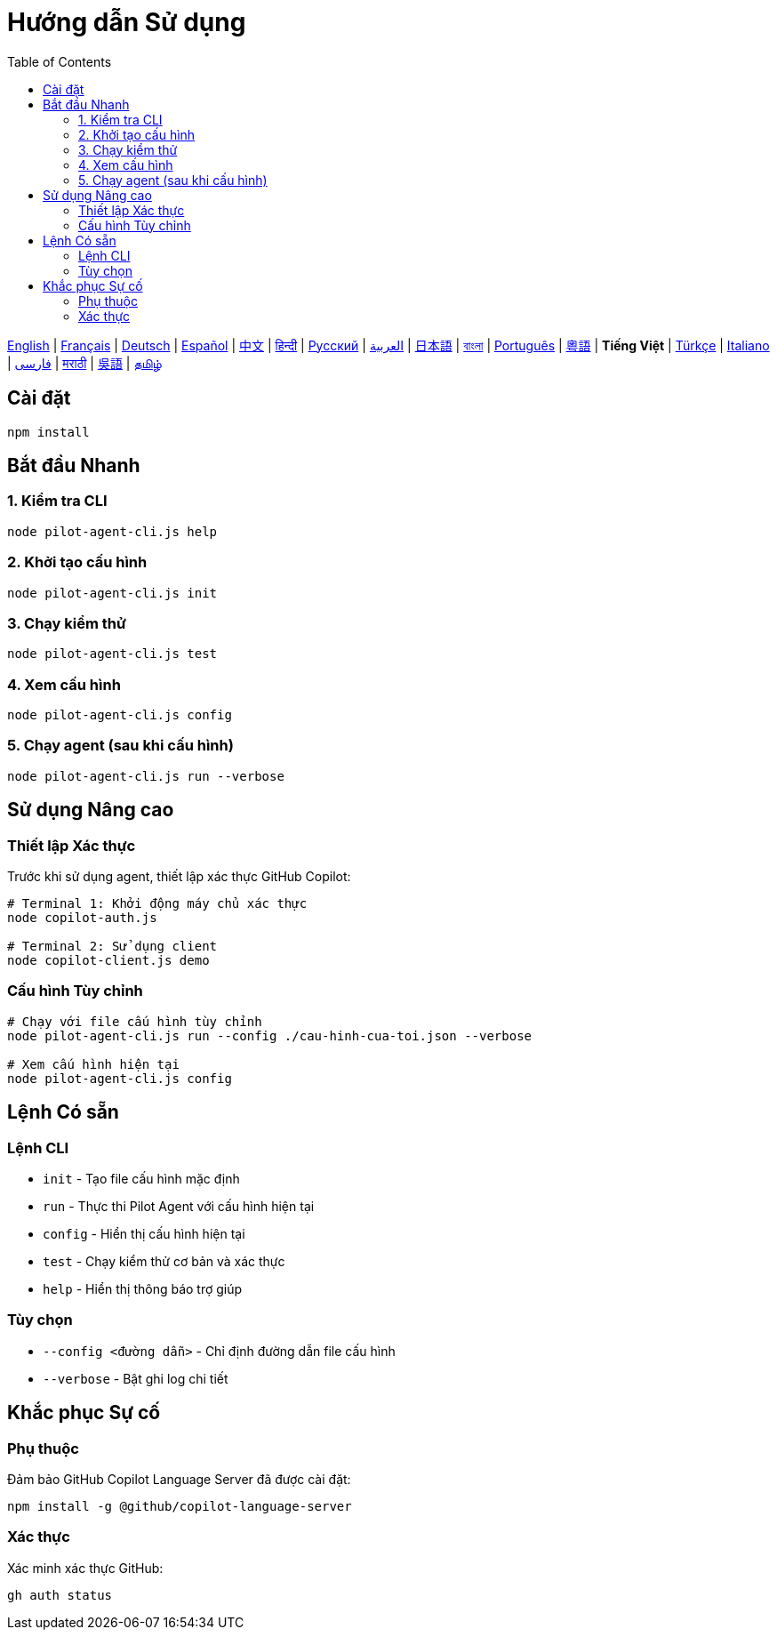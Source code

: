 = Hướng dẫn Sử dụng
:toc:
:lang: vi

[.lead]
link:usage.adoc[English] | link:usage-fr.adoc[Français] | link:usage-de.adoc[Deutsch] | link:usage-es.adoc[Español] | link:usage-zh.adoc[中文] | link:usage-hi.adoc[हिन्दी] | link:usage-ru.adoc[Русский] | link:usage-ar.adoc[العربية] | link:usage-ja.adoc[日本語] | link:usage-bn.adoc[বাংলা] | link:usage-pt.adoc[Português] | link:usage-yue.adoc[粵語] | *Tiếng Việt* | link:usage-tr.adoc[Türkçe] | link:usage-it.adoc[Italiano] | link:usage-fa.adoc[فارسی] | link:usage-mr.adoc[मराठी] | link:usage-wuu.adoc[吳語] | link:usage-ta.adoc[தமிழ்]

== Cài đặt

[source,shell]
----
npm install
----

== Bắt đầu Nhanh

=== 1. Kiểm tra CLI
[source,shell]
----
node pilot-agent-cli.js help
----

=== 2. Khởi tạo cấu hình
[source,shell]
----
node pilot-agent-cli.js init
----

=== 3. Chạy kiểm thử
[source,shell]
----
node pilot-agent-cli.js test
----

=== 4. Xem cấu hình
[source,shell]
----
node pilot-agent-cli.js config
----

=== 5. Chạy agent (sau khi cấu hình)
[source,shell]
----
node pilot-agent-cli.js run --verbose
----

== Sử dụng Nâng cao

=== Thiết lập Xác thực
Trước khi sử dụng agent, thiết lập xác thực GitHub Copilot:

[source,shell]
----
# Terminal 1: Khởi động máy chủ xác thực
node copilot-auth.js

# Terminal 2: Sử dụng client
node copilot-client.js demo
----

=== Cấu hình Tùy chỉnh
[source,shell]
----
# Chạy với file cấu hình tùy chỉnh
node pilot-agent-cli.js run --config ./cau-hinh-cua-toi.json --verbose

# Xem cấu hình hiện tại
node pilot-agent-cli.js config
----

== Lệnh Có sẵn

=== Lệnh CLI
- `init` - Tạo file cấu hình mặc định
- `run` - Thực thi Pilot Agent với cấu hình hiện tại
- `config` - Hiển thị cấu hình hiện tại
- `test` - Chạy kiểm thử cơ bản và xác thực
- `help` - Hiển thị thông báo trợ giúp

=== Tùy chọn
- `--config <đường dẫn>` - Chỉ định đường dẫn file cấu hình
- `--verbose` - Bật ghi log chi tiết

== Khắc phục Sự cố

=== Phụ thuộc
Đảm bảo GitHub Copilot Language Server đã được cài đặt:
[source,shell]
----
npm install -g @github/copilot-language-server
----

=== Xác thực
Xác minh xác thực GitHub:
[source,shell]
----
gh auth status
----
